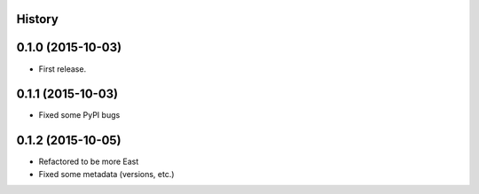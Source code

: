 .. :changelog:

History
-------

0.1.0 (2015-10-03)
---------------------

* First release.

0.1.1 (2015-10-03)
---------------------

* Fixed some PyPI bugs

0.1.2 (2015-10-05)
---------------------

* Refactored to be more East
* Fixed some metadata (versions, etc.)